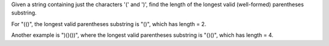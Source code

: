 Given a string containing just the characters '(' and ')', find the
length of the longest valid (well-formed) parentheses substring.

For "(()", the longest valid parentheses substring is "()", which has
length = 2.

Another example is ")()())", where the longest valid parentheses
substring is "()()", which has length = 4.
